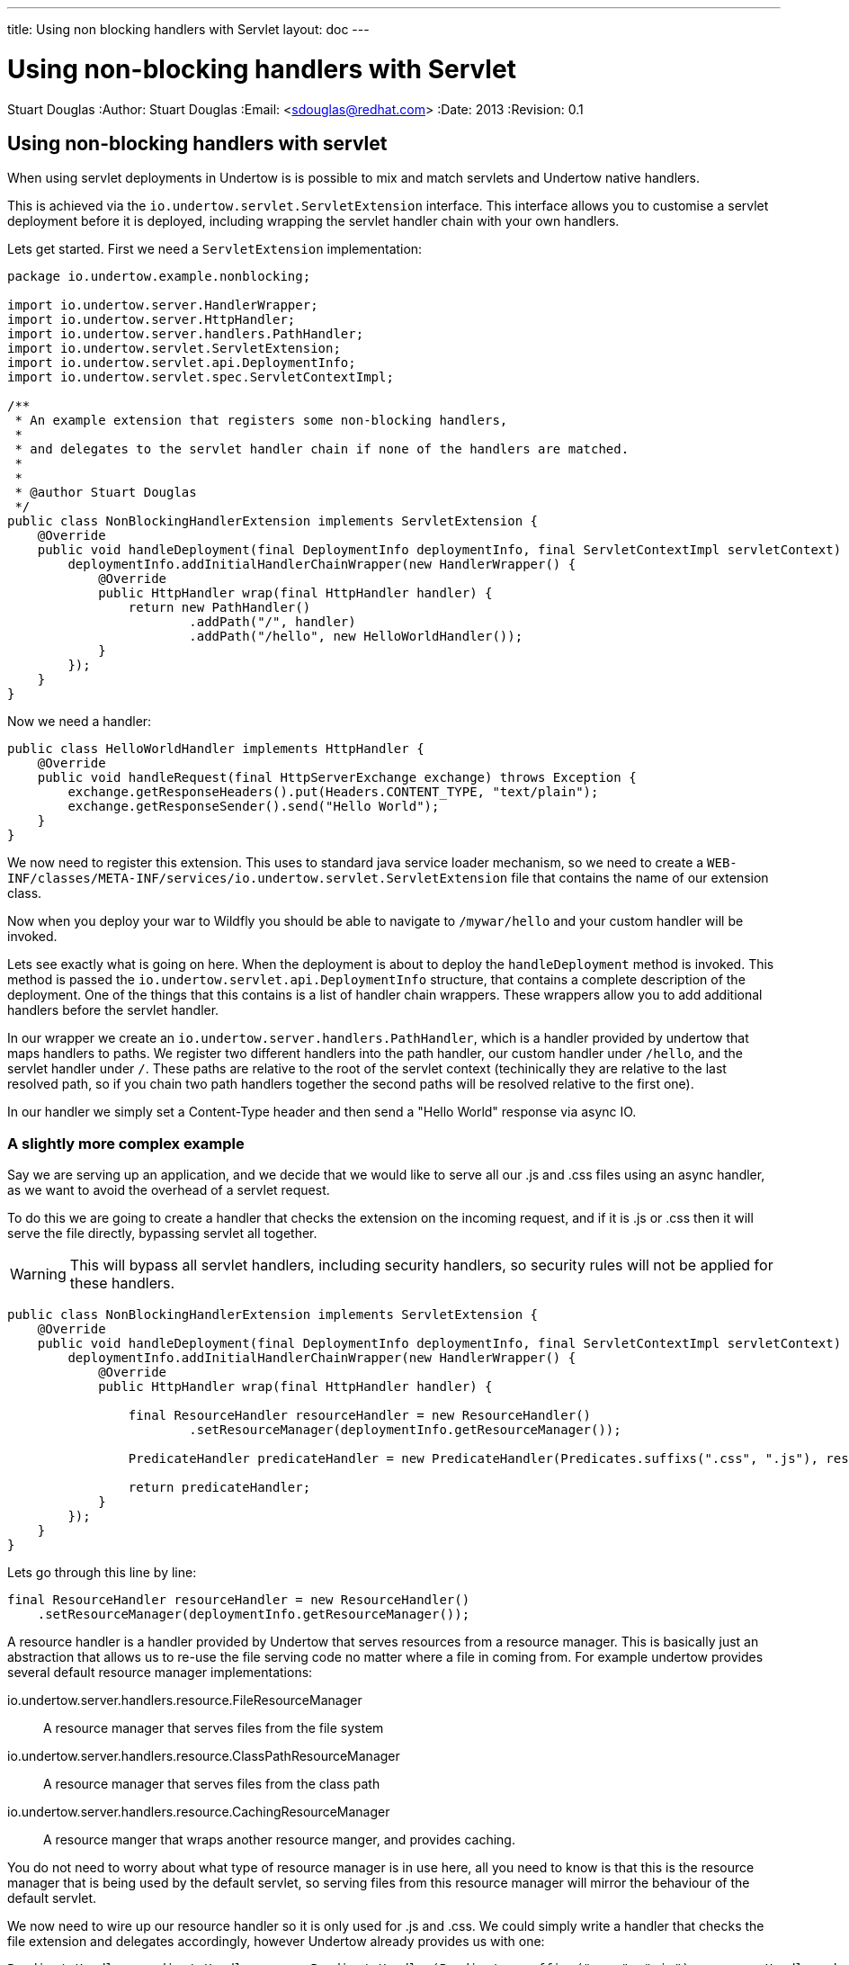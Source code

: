 ---
title: Using non blocking handlers with Servlet
layout: doc
---


Using non-blocking handlers with Servlet
========================================
Stuart Douglas
:Author:    Stuart Douglas
:Email:     <sdouglas@redhat.com>
:Date:      2013
:Revision:  0.1

Using non-blocking handlers with servlet
----------------------------------------

When using servlet deployments in Undertow is is possible to mix and match servlets and Undertow native handlers.

This is achieved via the `io.undertow.servlet.ServletExtension` interface. This interface allows you to customise
a servlet deployment before it is deployed, including wrapping the servlet handler chain with your own handlers.

Lets get started. First we need a `ServletExtension` implementation:

[source,java]
----
package io.undertow.example.nonblocking;

import io.undertow.server.HandlerWrapper;
import io.undertow.server.HttpHandler;
import io.undertow.server.handlers.PathHandler;
import io.undertow.servlet.ServletExtension;
import io.undertow.servlet.api.DeploymentInfo;
import io.undertow.servlet.spec.ServletContextImpl;

/**
 * An example extension that registers some non-blocking handlers,
 *
 * and delegates to the servlet handler chain if none of the handlers are matched.
 *
 *
 * @author Stuart Douglas
 */
public class NonBlockingHandlerExtension implements ServletExtension {
    @Override
    public void handleDeployment(final DeploymentInfo deploymentInfo, final ServletContextImpl servletContext) {
        deploymentInfo.addInitialHandlerChainWrapper(new HandlerWrapper() {
            @Override
            public HttpHandler wrap(final HttpHandler handler) {
                return new PathHandler()
                        .addPath("/", handler)
                        .addPath("/hello", new HelloWorldHandler());
            }
        });
    }
}
----

Now we need a handler:

[source,java]
----
public class HelloWorldHandler implements HttpHandler {
    @Override
    public void handleRequest(final HttpServerExchange exchange) throws Exception {
        exchange.getResponseHeaders().put(Headers.CONTENT_TYPE, "text/plain");
        exchange.getResponseSender().send("Hello World");
    }
}
----

We now need to register this extension. This uses to standard java service loader mechanism, so we need to create a
`WEB-INF/classes/META-INF/services/io.undertow.servlet.ServletExtension` file that contains the name of our extension
class.

Now when you deploy your war to Wildfly you should be able to navigate to `/mywar/hello` and your custom handler will be
invoked.

Lets see exactly what is going on here. When the deployment is about to deploy the `handleDeployment` method is
invoked. This method is passed the `io.undertow.servlet.api.DeploymentInfo` structure, that contains a complete
description of the deployment. One of the things that this contains is a list of handler chain wrappers. These wrappers
allow you to add additional handlers before the servlet handler.

In our wrapper we create an `io.undertow.server.handlers.PathHandler`, which is a handler provided by undertow that
maps handlers to paths. We register two different handlers into the path handler, our custom handler under `/hello`,
and the servlet handler under `/`. These paths are relative to the root of the servlet context (techinically they are
relative to the last resolved path, so if you chain two path handlers together the second paths will be resolved relative
to the first one).

In our handler we simply set a Content-Type header and then send a "Hello World" response via async IO.


A slightly more complex example
~~~~~~~~~~~~~~~~~~~~~~~~~~~~~~~

Say we are serving up an application, and we decide that we would like to serve all our +.js+ and +.css+ files using an
async handler, as we want to avoid the overhead of a servlet request.

To do this we are going to create a handler that checks the extension on the incoming request, and if it is +.js+ or
+.css+ then it will serve the file directly, bypassing servlet all together.

WARNING: This will bypass all servlet handlers, including security handlers, so security rules will not be applied for
these handlers.

[source,java]
----
public class NonBlockingHandlerExtension implements ServletExtension {
    @Override
    public void handleDeployment(final DeploymentInfo deploymentInfo, final ServletContextImpl servletContext) {
        deploymentInfo.addInitialHandlerChainWrapper(new HandlerWrapper() {
            @Override
            public HttpHandler wrap(final HttpHandler handler) {

                final ResourceHandler resourceHandler = new ResourceHandler()
                        .setResourceManager(deploymentInfo.getResourceManager());

                PredicateHandler predicateHandler = new PredicateHandler(Predicates.suffixs(".css", ".js"), resourceHandler, handler);

                return predicateHandler;
            }
        });
    }
}
----

Lets go through this line by line:

[source,java]
----
final ResourceHandler resourceHandler = new ResourceHandler()
    .setResourceManager(deploymentInfo.getResourceManager());
----

A resource handler is a handler provided by Undertow that serves resources from a resource manager. This is basically just
an abstraction that allows us to re-use the file serving code no matter where a file in coming from. For example undertow
provides several default resource manager implementations:

io.undertow.server.handlers.resource.FileResourceManager::
A resource manager that serves files from the file system

io.undertow.server.handlers.resource.ClassPathResourceManager::
A resource manager that serves files from the class path

io.undertow.server.handlers.resource.CachingResourceManager::
A resource manger that wraps another resource manger, and provides caching.

You do not need to worry about what type of resource manager is in use here, all you need to know is that this is the
resource manager that is being used by the default servlet, so serving files from this resource manager will mirror
the behaviour of the default servlet.

We now need to wire up our resource handler so it is only used for +.js+ and +.css+. We could simply write a handler
that checks the file extension and delegates accordingly, however Undertow already provides us with one:

[source,java]
----
PredicateHandler predicateHandler = new PredicateHandler(Predicates.suffixs(".css", ".js"), resourceHandler, handler);
----

A `PredicateHandler` chooses between two different handlers based on the result of a predicate that is applied to the
exchange. In this case we are using a suffix predicate, that will return `true` if the request ends with +.js+ or +.css+.

When this predicate returns true our resource handler will be invoked, otherwise the request will be delegated to the servlet
container as normal.